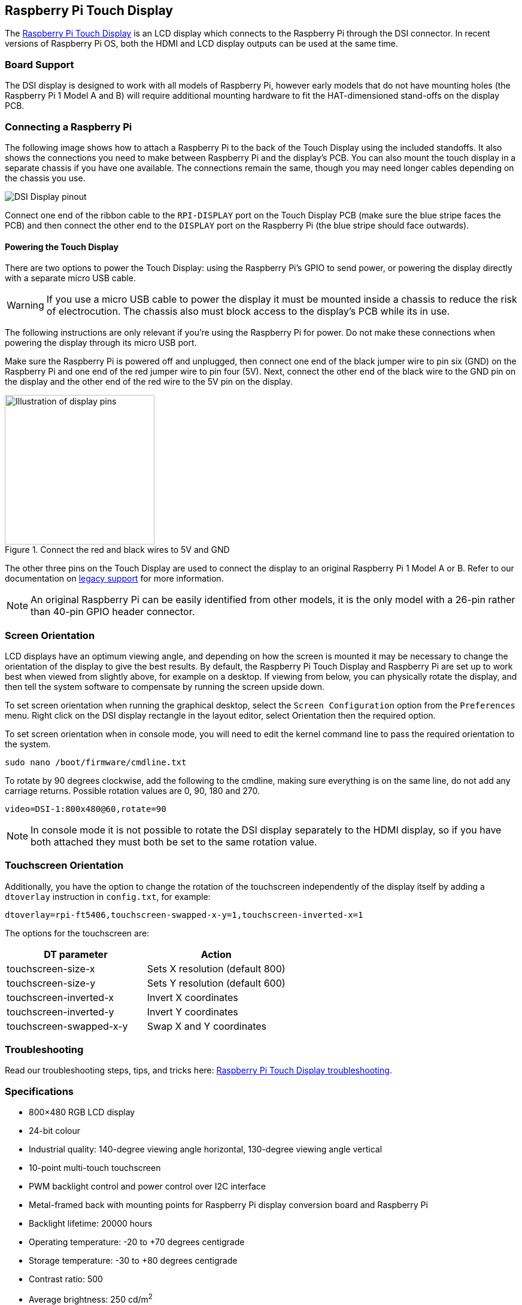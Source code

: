 == Raspberry Pi Touch Display

The https://www.raspberrypi.com/products/raspberry-pi-touch-display/[Raspberry Pi Touch Display] is an LCD display which connects to the Raspberry Pi through the DSI connector. In recent versions of Raspberry Pi OS, both the HDMI and LCD display outputs can be used at the same time.

=== Board Support

The DSI display is designed to work with all models of Raspberry Pi, however early models that do not have mounting holes (the Raspberry Pi 1 Model A and B) will require additional mounting hardware to fit the HAT-dimensioned stand-offs on the display PCB.

=== Connecting a Raspberry Pi

The following image shows how to attach a Raspberry Pi to the back of the Touch Display using the included standoffs. It also shows the connections you need to make between Raspberry Pi and the display's PCB. You can also mount the touch display in a separate chassis if you have one available. The connections remain the same, though you may need longer cables depending on the chassis you use.

image::images/GPIO_power-500x333.jpg[DSI Display pinout]

Connect one end of the ribbon cable to the `RPI-DISPLAY` port on the Touch Display PCB (make sure the blue stripe faces the PCB) and then connect the other end to the `DISPLAY` port on the Raspberry Pi (the blue stripe should face outwards).

==== Powering the Touch Display

There are two options to power the Touch Display: using the Raspberry Pi's GPIO to send power, or powering the display directly with a separate micro USB cable. 

WARNING: If you use a micro USB cable to power the display it must be mounted inside a chassis to reduce the risk of electrocution. The chassis also must block access to the display's PCB while its in use.

The following instructions are only relevant if you're using the Raspberry Pi for power. Do not make these connections when powering the display through its micro USB port.

Make sure the Raspberry Pi is powered off and unplugged, then connect one end of the black jumper wire to pin six (GND) on the Raspberry Pi and one end of the red jumper wire to pin four (5V). Next, connect the other end of the black wire to the GND pin on the display and the other end of the red wire to the 5V pin on the display.

.Connect the red and black wires to 5V and GND
image::images/touch-GPIO.png[Illustration of display pins, width=250]

The other three pins on the Touch Display are used to connect the display to an original Raspberry Pi 1 Model A or B. Refer to our documentation on xref:display.adoc#legacy-support[legacy support] for more information.

NOTE: An original Raspberry Pi can be easily identified from other models, it is the only model with a 26-pin rather than 40-pin GPIO header connector.

=== Screen Orientation

LCD displays have an optimum viewing angle, and depending on how the screen is mounted it may be necessary to change the orientation of the display to give the best results. By default, the Raspberry Pi Touch Display and Raspberry Pi are set up to work best when viewed from slightly above, for example on a desktop. If viewing from below, you can physically rotate the display, and then tell the system software to compensate by running the screen upside down.

To set screen orientation when running the graphical desktop, select the `Screen Configuration` option from the `Preferences` menu. Right click on the DSI display rectangle in the layout editor, select Orientation then the required option.

To set screen orientation when in console mode, you will need to edit the kernel command line to pass the required orientation to the system.

[,bash]
----
sudo nano /boot/firmware/cmdline.txt
----

To rotate by 90 degrees clockwise, add the following to the cmdline, making sure everything is on the same line, do not add any carriage returns. Possible rotation values are 0, 90, 180 and 270.

----
video=DSI-1:800x480@60,rotate=90
----

NOTE: In console mode it is not possible to rotate the DSI display separately to the HDMI display, so if you have both attached they must both be set to the same rotation value.

=== Touchscreen Orientation

Additionally, you have the option to change the rotation of the touchscreen independently of the display itself by adding a `dtoverlay` instruction in `config.txt`, for example:

`dtoverlay=rpi-ft5406,touchscreen-swapped-x-y=1,touchscreen-inverted-x=1`

The options for the touchscreen are:

|===
| DT parameter | Action

| touchscreen-size-x
| Sets X resolution (default 800)

| touchscreen-size-y
| Sets Y resolution (default 600)

| touchscreen-inverted-x
| Invert X coordinates

| touchscreen-inverted-y
| Invert Y coordinates

| touchscreen-swapped-x-y
| Swap X and Y coordinates
|===

=== Troubleshooting

Read our troubleshooting steps, tips, and tricks here: xref:display.adoc#troubleshooting-the-display[Raspberry Pi Touch Display troubleshooting].

=== Specifications

* 800×480 RGB LCD display
* 24-bit colour
* Industrial quality: 140-degree viewing angle horizontal, 130-degree viewing angle vertical
* 10-point multi-touch touchscreen
* PWM backlight control and power control over I2C interface
* Metal-framed back with mounting points for Raspberry Pi display conversion board and Raspberry Pi
* Backlight lifetime: 20000 hours
* Operating temperature: -20 to +70 degrees centigrade
* Storage temperature: -30 to +80 degrees centigrade
* Contrast ratio: 500
* Average brightness: 250 cd/m^2^
* Viewing angle (degrees):
 ** Top - 50
 ** Bottom - 70
 ** Left - 70
 ** Right - 70
* Power requirements: 200mA at 5V typical, at maximum brightness.

==== Mechanical Specification

* Outer dimensions: 192.96 × 110.76mm
* Viewable area: 154.08 × 85.92mm
* https://datasheets.raspberrypi.com/display/7-inch-display-mechanical-drawing.pdf[Download mechanical drawing (PDF)]